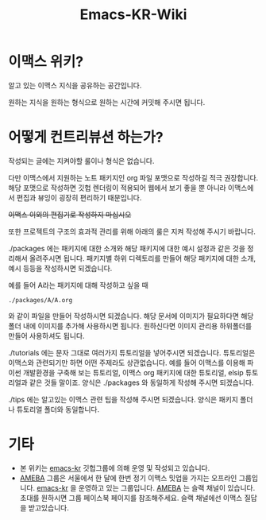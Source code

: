 #+TITLE: Emacs-KR-Wiki

* 이맥스 위키?

알고 있는 이맥스 지식을 공유하는 공간입니다.


원하는 지식을 원하는 형식으로 원하는 시간에 커밋해 주시면 됩니다.

* 어떻게 컨트리뷰션 하는가?

작성되는 글에는 지켜야할 룰이나 형식은 없습니다.


다만 이맥스에서 지원하는 노트 패키지인 org 파일 포맷으로 작성하길 적극
권장합니다. 해당 포맷으로 작성하면 깃헙 렌더링이 적용되어 웹에서 보기
좋을 뿐 아니라 이맥스에서 편집과 뷰잉이 굉장히 편리하기 때문입니다.




+이맥스 이외의 편집기로 작성하지 마십시오+ 


또한 프로젝트의 구조의 효과적 관리를 위해 아래의 룰은 지켜 작성해 주시기
바랍니다.


./packages 에는 
패키지에 대한 소개와 해당 패키지에 대한 예시 설정과 같은 것을 정리해서 올려주시면
됩니다. 패키지별 하위 디렉토리를 만들어 해당 패키지에 대한 소개, 예시
등등을 작성하시면 되겠습니다. 

예를 들어 A라는 패키지에 대해 작성하고 싶을 때 
#+BEGIN_EXAMPLE
./packages/A/A.org
#+END_EXAMPLE
와 같이 파일을 만들어 작성하시면 되겠습니다.
해당 문서에 이미지가 필요하다면 해당 폴더 내에 이미지를 추가해
사용하시면 됩니다. 원하신다면 이미지 관리용 하위폴더를 만들어
사용하셔도 됩니다.



./tutorials 에는
문자 그대로 여러가지 튜토리얼을 넣어주시면 되겠습니다. 튜토리얼은
이맥스와 관련되기만 하면 어떤 주제라도 상관없습니다. 예를 들어 이맥스를 이용해
파이썬 개발환경을 구축해 보는 튜토리얼, 이맥스 org 패키지에 대한
튜토리얼, elsip 튜토리얼과 같은 것들 말이죠.
양식은 ./packages 와 동일하게 작성해 주시면 되겠습니다.



./tips 에는 
알고있는 이맥스 관련 팁을 작성해 주시면 되겠습니다. 양식은 패키지
폴더나 튜토리얼 폴더와 동일합니다.



* 기타
  - 본 위키는 [[https://github.com/emacs-kr][emacs-kr]] 깃헙그룹에 의해 운영 및 작성되고 있습니다.
  - [[https://www.facebook.com/groups/1827603390793035/?fref=ts][AMEBA]] 그룹은 서울에서 한 달에 한번 정기 이맥스 밋업을 가지는
    오프라인 그룹입니다. [[https://github.com/emacs-kr][emacs-kr]] 을 운영하고 있는 그룹입니다. [[https://www.facebook.com/groups/1827603390793035/?fref=ts][AMEBA]]
    는 슬랙 채널이 있습니다. 초대를 원하시면 그룹 페이스북 페이지를
    참조해주세요. 슬랙 채널에선 이맥스 질답을 받고있습니다.
 
